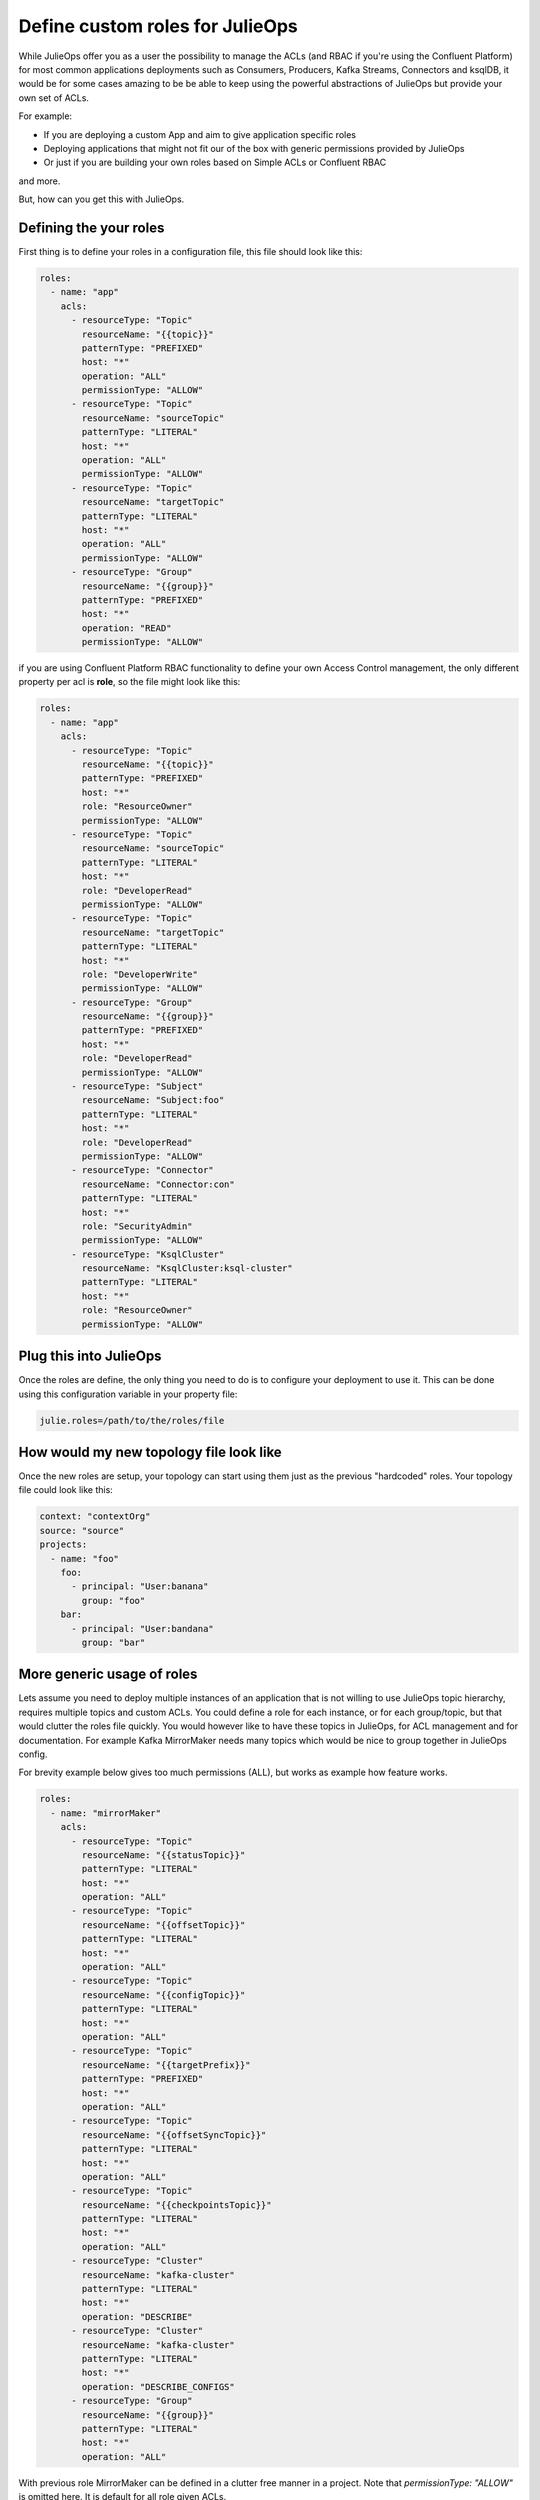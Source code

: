 Define custom roles for JulieOps
*******************************

While JulieOps offer you as a user the possibility to manage the ACLs (and RBAC if you're using the Confluent Platform) for most common
applications deployments such as Consumers, Producers, Kafka Streams, Connectors and ksqlDB, it would be for some cases amazing to be
be able to keep using the powerful abstractions of JulieOps but provide your own set of ACLs.

For example:

* If you are deploying a custom App and aim to give application specific roles
* Deploying applications that might not fit our of the box with generic permissions provided by JulieOps
* Or just if you are building your own roles based on Simple ACLs or Confluent RBAC

and more.

But, how can you get this with JulieOps.

Defining the your roles
-----------

First thing is to define your roles in a configuration file, this file should look like this:

.. code-block:: YAML

    roles:
      - name: "app"
        acls:
          - resourceType: "Topic"
            resourceName: "{{topic}}"
            patternType: "PREFIXED"
            host: "*"
            operation: "ALL"
            permissionType: "ALLOW"
          - resourceType: "Topic"
            resourceName: "sourceTopic"
            patternType: "LITERAL"
            host: "*"
            operation: "ALL"
            permissionType: "ALLOW"
          - resourceType: "Topic"
            resourceName: "targetTopic"
            patternType: "LITERAL"
            host: "*"
            operation: "ALL"
            permissionType: "ALLOW"
          - resourceType: "Group"
            resourceName: "{{group}}"
            patternType: "PREFIXED"
            host: "*"
            operation: "READ"
            permissionType: "ALLOW"

if you are using Confluent Platform RBAC functionality to define your own Access Control management, the only different property
per acl is **role**, so the file might look like this:

.. code-block:: YAML

    roles:
      - name: "app"
        acls:
          - resourceType: "Topic"
            resourceName: "{{topic}}"
            patternType: "PREFIXED"
            host: "*"
            role: "ResourceOwner"
            permissionType: "ALLOW"
          - resourceType: "Topic"
            resourceName: "sourceTopic"
            patternType: "LITERAL"
            host: "*"
            role: "DeveloperRead"
            permissionType: "ALLOW"
          - resourceType: "Topic"
            resourceName: "targetTopic"
            patternType: "LITERAL"
            host: "*"
            role: "DeveloperWrite"
            permissionType: "ALLOW"
          - resourceType: "Group"
            resourceName: "{{group}}"
            patternType: "PREFIXED"
            host: "*"
            role: "DeveloperRead"
            permissionType: "ALLOW"
          - resourceType: "Subject"
            resourceName: "Subject:foo"
            patternType: "LITERAL"
            host: "*"
            role: "DeveloperRead"
            permissionType: "ALLOW"
          - resourceType: "Connector"
            resourceName: "Connector:con"
            patternType: "LITERAL"
            host: "*"
            role: "SecurityAdmin"
            permissionType: "ALLOW"
          - resourceType: "KsqlCluster"
            resourceName: "KsqlCluster:ksql-cluster"
            patternType: "LITERAL"
            host: "*"
            role: "ResourceOwner"
            permissionType: "ALLOW"


Plug this into JulieOps
-----------

Once the roles are define, the only thing you need to do is to configure your deployment to use it. This can be done using this
configuration variable in your property file:


.. code-block:: JAVA

    julie.roles=/path/to/the/roles/file


How would my new topology file look like
-----------

Once the new roles are setup, your topology can start using them just as the previous "hardcoded" roles.
Your topology file could look like this:


.. code-block:: YAML

    context: "contextOrg"
    source: "source"
    projects:
      - name: "foo"
        foo:
          - principal: "User:banana"
            group: "foo"
        bar:
          - principal: "User:bandana"
            group: "bar"

More generic usage of roles
-----------

Lets assume you need to deploy multiple instances of an application that is not willing to use JulieOps topic hierarchy,
requires multiple topics and custom ACLs. You could define a role for each instance, or for each group/topic,
but that would clutter the roles file quickly. You would however like to have these topics in JulieOps, for ACL management
and for documentation. For example Kafka MirrorMaker needs many topics which would be nice to group together in JulieOps
config.

For brevity example below gives too much permissions (ALL), but works as example how feature works.

.. code-block:: YAML

    roles:
      - name: "mirrorMaker"
        acls:
          - resourceType: "Topic"
            resourceName: "{{statusTopic}}"
            patternType: "LITERAL"
            host: "*"
            operation: "ALL"
          - resourceType: "Topic"
            resourceName: "{{offsetTopic}}"
            patternType: "LITERAL"
            host: "*"
            operation: "ALL"
          - resourceType: "Topic"
            resourceName: "{{configTopic}}"
            patternType: "LITERAL"
            host: "*"
            operation: "ALL"
          - resourceType: "Topic"
            resourceName: "{{targetPrefix}}"
            patternType: "PREFIXED"
            host: "*"
            operation: "ALL"
          - resourceType: "Topic"
            resourceName: "{{offsetSyncTopic}}"
            patternType: "LITERAL"
            host: "*"
            operation: "ALL"
          - resourceType: "Topic"
            resourceName: "{{checkpointsTopic}}"
            patternType: "LITERAL"
            host: "*"
            operation: "ALL"
          - resourceType: "Cluster"
            resourceName: "kafka-cluster"
            patternType: "LITERAL"
            host: "*"
            operation: "DESCRIBE"
          - resourceType: "Cluster"
            resourceName: "kafka-cluster"
            patternType: "LITERAL"
            host: "*"
            operation: "DESCRIBE_CONFIGS"
          - resourceType: "Group"
            resourceName: "{{group}}"
            patternType: "LITERAL"
            host: "*"
            operation: "ALL"

With previous role MirrorMaker can be defined in a clutter free manner in a project. Note that `permissionType: "ALLOW"`
is omitted here. It is default for all role given ACLs.

.. code-block:: YAML

    context: "contextOrg"
    source: "source"
    projects:
      - name: "foo"
        mirrorMaker:
          - principal: "User:banana"
            group: "foo"
            statusTopic: "test-cluster-status"
            offsetTopic: "test-cluster-offsets"
            configTopic: "test-cluster-configs"
            targetPrefix: "target-prefix."
            offsetSyncTopic: "mm2-offset-syncs.test-mm.internal"
            checkpointsTopic: "test-mm.checkpoints.internal"

Somewhat viable alternative to this would be to use special_topics, but they limit to topic and producer/consumer ACLs
and don't allow PREFIX type permissions.